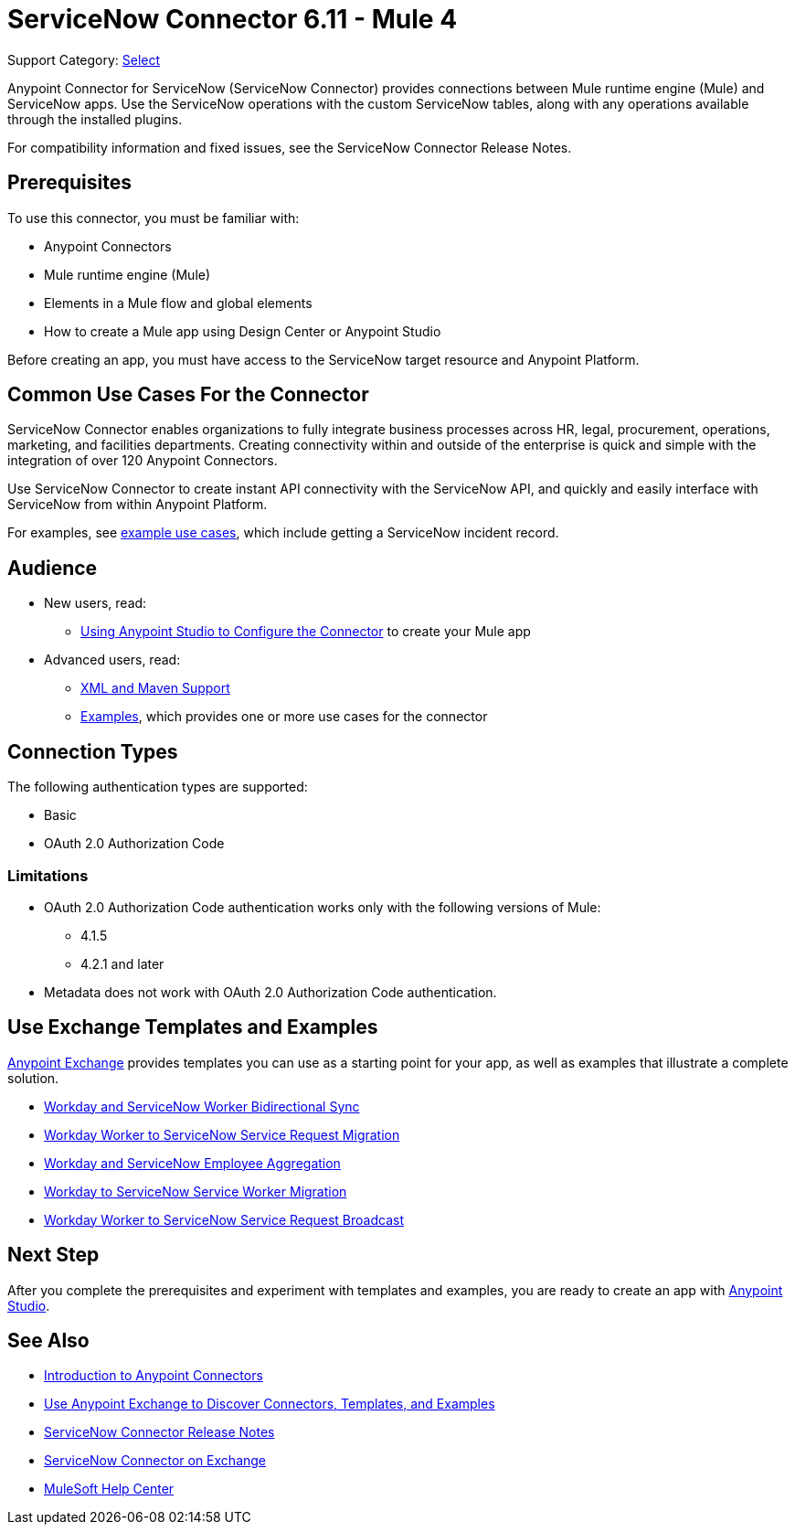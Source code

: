 = ServiceNow Connector 6.11 - Mule 4
:page-aliases: connectors::servicenow/servicenow-about.adoc, connectors::servicenow/servicenow-to-use.adoc, connectors::servicenow/servicenow-connector.adoc

Support Category: https://www.mulesoft.com/legal/versioning-back-support-policy#anypoint-connectors[Select]

Anypoint Connector for ServiceNow (ServiceNow Connector) provides connections between Mule runtime engine (Mule) and ServiceNow apps.
Use the ServiceNow operations with the custom ServiceNow tables, along with any operations available through the installed plugins.

For compatibility information and fixed issues, see the ServiceNow Connector Release Notes.

== Prerequisites

To use this connector, you must be familiar with:

* Anypoint Connectors
* Mule runtime engine (Mule)
* Elements in a Mule flow and global elements
* How to create a Mule app using Design Center or Anypoint Studio

Before creating an app, you must have access to the ServiceNow target resource and Anypoint Platform.

== Common Use Cases For the Connector

ServiceNow Connector enables organizations to fully integrate business processes across HR, legal, procurement, operations, marketing, and facilities departments.
Creating connectivity within and outside of the enterprise is quick and simple with the integration of over 120 Anypoint Connectors.

Use ServiceNow Connector to create instant API connectivity with the ServiceNow API, and quickly and easily interface with ServiceNow from within Anypoint Platform.


For examples, see xref:servicenow-connector-examples.adoc[example use cases], which include getting a ServiceNow incident record.

== Audience

* New users, read:
** xref:servicenow-connector-studio.adoc[Using Anypoint Studio to Configure the Connector] to create your Mule app
* Advanced users, read:
** xref:servicenow-connector-xml-maven.adoc[XML and Maven Support]
** xref:servicenow-connector-examples.adoc[Examples], which provides one or more use cases for the connector

== Connection Types

The following authentication types are supported:

* Basic
* OAuth 2.0 Authorization Code

=== Limitations

* OAuth 2.0 Authorization Code authentication works only with the following versions of Mule:
** 4.1.5
** 4.2.1 and later
* Metadata does not work with OAuth 2.0 Authorization Code authentication.


== Use Exchange Templates and Examples

https://www.mulesoft.com/exchange/[Anypoint Exchange] provides templates
you can use as a starting point for your app, as well as examples that illustrate a complete solution.

* https://anypoint.mulesoft.com/exchange/org.mule.templates/template-wday2snow-worker-bidirectional-sync[Workday and ServiceNow Worker Bidirectional Sync]
* https://anypoint.mulesoft.com/exchange/org.mule.templates/template-wday2snow-workerservicerequest-migration/[Workday Worker to ServiceNow Service Request Migration]
* https://anypoint.mulesoft.com/exchange/org.mule.templates/template-wday2snow-employee-aggregation/[Workday and ServiceNow Employee Aggregation]
* https://anypoint.mulesoft.com/exchange/org.mule.templates/template-wday2snow-worker-migration/[Workday to ServiceNow Service Worker Migration]
* https://anypoint.mulesoft.com/exchange/org.mule.templates/template-wday2snow-worker2servicerequest-broadcast/[Workday Worker to ServiceNow Service Request Broadcast]



== Next Step

After you complete the prerequisites and experiment with templates and examples, you are ready to create an app with xref:servicenow-connector-studio.adoc[Anypoint Studio].

== See Also

* xref:connectors::introduction/introduction-to-anypoint-connectors.adoc[Introduction to Anypoint Connectors]
* xref:connectors::introduction/intro-use-exchange.adoc[Use Anypoint Exchange to Discover Connectors, Templates, and Examples]
* xref:release-notes::connector/servicenow-connector-release-notes-mule-4.adoc[ServiceNow Connector Release Notes]
* https://www.mulesoft.com/exchange/com.mulesoft.connectors/mule-servicenow-connector/[ServiceNow Connector on Exchange]
* https://help.mulesoft.com[MuleSoft Help Center]
